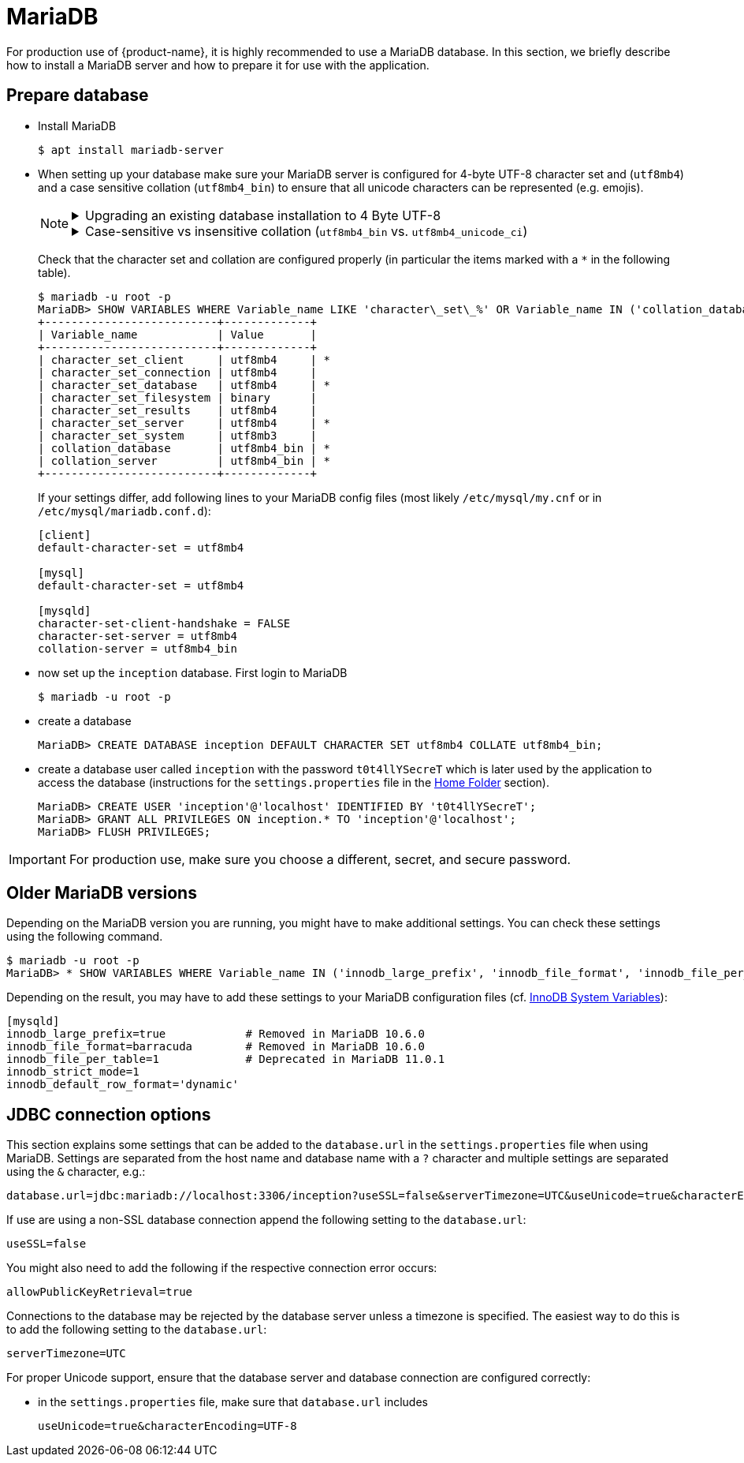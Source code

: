 // Licensed to the Technische Universität Darmstadt under one
// or more contributor license agreements.  See the NOTICE file
// distributed with this work for additional information
// regarding copyright ownership.  The Technische Universität Darmstadt 
// licenses this file to you under the Apache License, Version 2.0 (the
// "License"); you may not use this file except in compliance
// with the License.
//  
// http://www.apache.org/licenses/LICENSE-2.0
// 
// Unless required by applicable law or agreed to in writing, software
// distributed under the License is distributed on an "AS IS" BASIS,
// WITHOUT WARRANTIES OR CONDITIONS OF ANY KIND, either express or implied.
// See the License for the specific language governing permissions and
// limitations under the License.

= MariaDB

For production use of {product-name}, it is highly recommended to use a MariaDB database. In this 
section, we briefly describe how to install a MariaDB server and how to prepare it for use with 
the application.

== Prepare database

* Install MariaDB
+
[source,bash]
----
$ apt install mariadb-server
----

[[character-set-config]]
* When setting up your database make sure your MariaDB server is configured for 4-byte UTF-8
  character set and (`utf8mb4`) and a case sensitive collation (`utf8mb4_bin`) to ensure that all
  unicode characters can be represented (e.g. emojis).
+
[NOTE]
====
[%collapsible]
.Upgrading an existing database installation to 4 Byte UTF-8
=====
Changing the character-set and 
collation later can lead to serious trouble, so make sure you have a backup of your database. 
In that case, you might also need to perform some additional migration steps. We do not 
provide a database migration guide here, but if you search e.g. for `mariadb convert utf8 to 
utf8mb4`, you should find several.
=====
[%collapsible]
.Case-sensitive vs insensitive collation (`utf8mb4_bin` vs. `utf8mb4_unicode_ci`)
=====
If you search for UTF-8 support in MariaDB, you will generally find the recommendation to use `utf8mb4_unicode_ci` as the collation. This, however,is a *case-insensitive* collation. {product-name} is usually *case-sensitive*. If you used a case-insensitive collation in the database, you could not create two projects, one being
called `MY PROEJCT` and the other being called `my project`, but instead of a nice error from
{product-name}, you would get an ugly error from the database. That is why we recommend using
the case-sensitive `utf8mb4_bin` for the database.
=====
====
+
Check that the character set and collation are configured properly (in particular the items marked
with a `*` in the following table).
+
[source,bash]
----
$ mariadb -u root -p
MariaDB> SHOW VARIABLES WHERE Variable_name LIKE 'character\_set\_%' OR Variable_name IN ('collation_database', 'collation_server');
+--------------------------+-------------+
| Variable_name            | Value       |
+--------------------------+-------------+
| character_set_client     | utf8mb4     | *
| character_set_connection | utf8mb4     | 
| character_set_database   | utf8mb4     | *
| character_set_filesystem | binary      | 
| character_set_results    | utf8mb4     |
| character_set_server     | utf8mb4     | *
| character_set_system     | utf8mb3     | 
| collation_database       | utf8mb4_bin | *
| collation_server         | utf8mb4_bin | *
+--------------------------+-------------+
----
+
If your settings differ, add following lines to your MariaDB config files (most likely 
`/etc/mysql/my.cnf` or in `/etc/mysql/mariadb.conf.d`):
+
[source,bash]
----
[client]
default-character-set = utf8mb4

[mysql]
default-character-set = utf8mb4

[mysqld]
character-set-client-handshake = FALSE
character-set-server = utf8mb4
collation-server = utf8mb4_bin
----
* now set up the `inception` database. First login to MariaDB
+
[source,bash]
----
$ mariadb -u root -p
----
* create a database
+
[source,mariadb]
----
MariaDB> CREATE DATABASE inception DEFAULT CHARACTER SET utf8mb4 COLLATE utf8mb4_bin;
----
* create a database user called `inception` with the password `t0t4llYSecreT` which is later used by the application to access the database (instructions for the `settings.properties` file in the <<sect_home_folder, Home Folder>> section).
+
[source,mariadb]
----
MariaDB> CREATE USER 'inception'@'localhost' IDENTIFIED BY 't0t4llYSecreT';
MariaDB> GRANT ALL PRIVILEGES ON inception.* TO 'inception'@'localhost';
MariaDB> FLUSH PRIVILEGES;
----

IMPORTANT: For production use, make sure you choose a different, secret, and secure password.

## Older MariaDB versions

Depending on the MariaDB version you are running, you might have to make additional settings.
You can check these settings using the following command. 

[source,bash]
----
$ mariadb -u root -p
MariaDB> * SHOW VARIABLES WHERE Variable_name IN ('innodb_large_prefix', 'innodb_file_format', 'innodb_file_per_table', 'innodb_strict_mode', 'innodb_default_row_format');
----

Depending on the result, you may have to add these settings to your MariaDB configuration files
(cf. link:https://mariadb.com/kb/en/innodb-system-variables/[InnoDB System Variables]):

[source,bash]
----
[mysqld]
innodb_large_prefix=true            # Removed in MariaDB 10.6.0
innodb_file_format=barracuda        # Removed in MariaDB 10.6.0
innodb_file_per_table=1             # Deprecated in MariaDB 11.0.1
innodb_strict_mode=1
innodb_default_row_format='dynamic'
----


== JDBC connection options

This section explains some settings that can be added to the `database.url` in the 
`settings.properties` file when using MariaDB. Settings are separated from the host name and database name with a `?` character and multiple settings are separated using the `&` character, e.g.:

----
database.url=jdbc:mariadb://localhost:3306/inception?useSSL=false&serverTimezone=UTC&useUnicode=true&characterEncoding=UTF-8
----

If use are using a non-SSL database connection append the
following setting to the `database.url`:

----
useSSL=false
----

You might also need to add the following if the respective connection error occurs:

----
allowPublicKeyRetrieval=true
----

Connections to the database may be rejected by the database server unless a timezone is specified.
The easiest way to do this is to add the following setting to the `database.url`: 

----
serverTimezone=UTC
----

For proper Unicode support, ensure that the database server and database connection are configured correctly:

* in the `settings.properties` file, make sure that `database.url` includes 
+
----
useUnicode=true&characterEncoding=UTF-8
----
